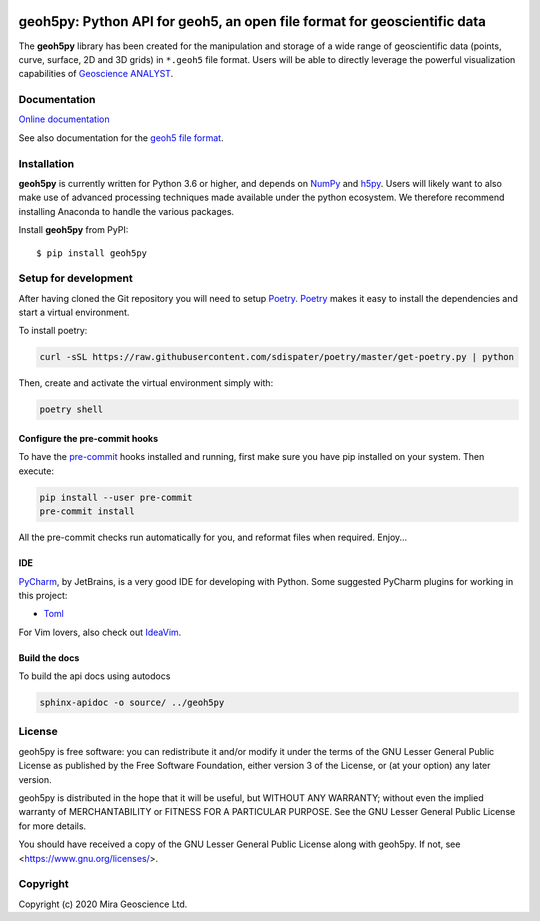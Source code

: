 |coverage| |docs| |style| |version| |status| |pyversions|


geoh5py: Python API for geoh5, an open file format for geoscientific data
=========================================================================
The **geoh5py** library has been created for the manipulation and storage of a wide range of
geoscientific data (points, curve, surface, 2D and 3D grids) in
``*.geoh5`` file format. Users will be able to directly leverage the powerful visualization
capabilities of `Geoscience ANALYST <https://mirageoscience.com/mining-industry-software/geoscience-analyst/>`_.


Documentation
^^^^^^^^^^^^^

.. image:: https://readthedocs.org/projects/geoh5py/badge/badge.svg
  :target: https://geoh5py.readthedocs.io

`Online documentation <https://geoh5py.readthedocs.io/en/latest/>`_

See also documentation for the `geoh5 file format`_.

.. _geoh5 file format: doc/content/geoh5_file_format.textile


Installation
^^^^^^^^^^^^
**geoh5py** is currently written for Python 3.6 or higher, and depends on `NumPy <https://numpy.org/>`_ and
`h5py <https://www.h5py.org/>`_. Users will likely want to also make use of advanced processing
techniques made available under the python ecosystem. We therefore recommend installing
Anaconda to handle the various packages.

Install **geoh5py** from PyPI::

    $ pip install geoh5py


Setup for development
^^^^^^^^^^^^^^^^^^^^^
After having cloned the Git repository you will need to setup `Poetry`_.
`Poetry`_ makes it easy to install the dependencies and start a virtual environment.

To install poetry:

.. code-block:: bash

  curl -sSL https://raw.githubusercontent.com/sdispater/poetry/master/get-poetry.py | python

Then, create and activate the virtual environment simply with:

.. code-block:: bash

  poetry shell

.. _Poetry: https://poetry.eustace.io/docs/

Configure the pre-commit hooks
------------------------------
To have the `pre-commit`_ hooks installed and running, first make sure you have pip installed
on your system. Then execute:

.. code-block:: bash

  pip install --user pre-commit
  pre-commit install

All the pre-commit checks run automatically for you, and reformat files when required. Enjoy...

.. _pre-commit: https://pre-commit.com/

IDE
---
`PyCharm`_, by JetBrains, is a very good IDE for developing with Python.
Some suggested PyCharm plugins for working in this project:

- `Toml`_

For Vim lovers, also check out `IdeaVim`_.

.. _PyCharm: https://www.jetbrains.com/pycharm/

.. _Toml: https://plugins.jetbrains.com/plugin/8195-toml/
.. _IdeaVim: https://plugins.jetbrains.com/plugin/164-ideavim/

Build the docs
--------------

To build the api docs using autodocs

.. code-block:: bash

  sphinx-apidoc -o source/ ../geoh5py

.. |docs| image:: https://readthedocs.org/projects/geoh5py/badge/
    :alt: Documentation Status
    :target: https://geoh5py.readthedocs.io/en/latest/?badge=latest

.. |coverage| image:: https://codecov.io/gh/MiraGeoscience/geoh5py/branch/development/graph/badge.svg?token=cBBxmt1WiA
    :alt: Test coverage
    :target: https://codecov.io/gh/MiraGeoscience/geoh5py

.. |style| image:: https://img.shields.io/badge/code%20style-black-000000.svg
    :alt: Coding style
    :target: https://github.com/pf/black

.. |version| image:: https://img.shields.io/pypi/v/geoh5py.svg
    :alt: version on PyPI
    :target: https://pypi.python.org/pypi/geoh5py/

.. |status| image:: https://img.shields.io/pypi/status/geoh5py.svg
    :alt: version status on PyPI
    :target: https://pypi.python.org/pypi/geoh5py/

.. |pyversions| image:: https://img.shields.io/pypi/pyversions/geoh5py.svg
    :alt: Python versions
    :target: https://pypi.python.org/pypi/geoh5py/


License
^^^^^^^
geoh5py is free software: you can redistribute it and/or modify
it under the terms of the GNU Lesser General Public License as published by
the Free Software Foundation, either version 3 of the License, or
(at your option) any later version.

geoh5py is distributed in the hope that it will be useful,
but WITHOUT ANY WARRANTY; without even the implied warranty of
MERCHANTABILITY or FITNESS FOR A PARTICULAR PURPOSE.  See the
GNU Lesser General Public License for more details.

You should have received a copy of the GNU Lesser General Public License
along with geoh5py.  If not, see <https://www.gnu.org/licenses/>.


Copyright
^^^^^^^^^
Copyright (c) 2020 Mira Geoscience Ltd.
